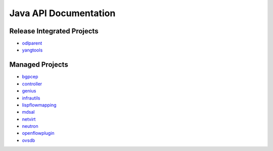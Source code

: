 ######################
Java API Documentation
######################

Release Integrated Projects
===========================

* `odlparent <https://javadocs.opendaylight.org/odlparent>`_
* `yangtools <https://javadocs.opendaylight.org/yangtools>`_

Managed Projects
================

* `bgpcep <https://javadocs.opendaylight.org/bgpcep/neon>`_
* `controller <https://javadocs.opendaylight.org/controller/neon>`_
* `genius <https://javadocs.opendaylight.org/genius/neon>`_
* `infrautils <https://javadocs.opendaylight.org/infrautils/neon>`_
* `lispflowmapping <https://javadocs.opendaylight.org/lispflowmapping/neon>`_
* `mdsal <https://javadocs.opendaylight.org/mdsal/neon>`_
* `netvirt <https://javadocs.opendaylight.org/netvirt/neon>`_
* `neutron <https://javadocs.opendaylight.org/neutron/neon>`_
* `openflowplugin <https://javadocs.opendaylight.org/openflowplugin/neon>`_
* `ovsdb <https://javadocs.opendaylight.org/ovsdb/neon>`_
